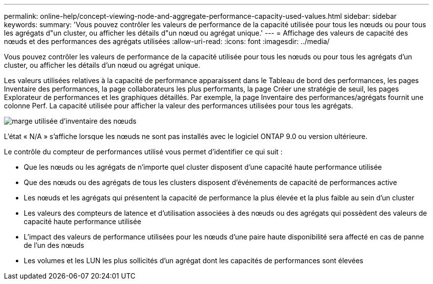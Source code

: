 ---
permalink: online-help/concept-viewing-node-and-aggregate-performance-capacity-used-values.html 
sidebar: sidebar 
keywords:  
summary: 'Vous pouvez contrôler les valeurs de performance de la capacité utilisée pour tous les nœuds ou pour tous les agrégats d"un cluster, ou afficher les détails d"un nœud ou agrégat unique.' 
---
= Affichage des valeurs de capacité des nœuds et des performances des agrégats utilisées
:allow-uri-read: 
:icons: font
:imagesdir: ../media/


[role="lead"]
Vous pouvez contrôler les valeurs de performance de la capacité utilisée pour tous les nœuds ou pour tous les agrégats d'un cluster, ou afficher les détails d'un nœud ou agrégat unique.

Les valeurs utilisées relatives à la capacité de performance apparaissent dans le Tableau de bord des performances, les pages Inventaire des performances, la page collaborateurs les plus performants, la page Créer une stratégie de seuil, les pages Explorateur de performances et les graphiques détaillés. Par exemple, la page Inventaire des performances/agrégats fournit une colonne Perf. La capacité utilisée pour afficher la valeur des performances utilisées pour tous les agrégats.

image::../media/node-inventory-used-headroom.gif[marge utilisée d'inventaire des nœuds]

L'état « N/A » s'affiche lorsque les nœuds ne sont pas installés avec le logiciel ONTAP 9.0 ou version ultérieure.

Le contrôle du compteur de performances utilisé vous permet d'identifier ce qui suit :

* Que les nœuds ou les agrégats de n'importe quel cluster disposent d'une capacité haute performance utilisée
* Que des nœuds ou des agrégats de tous les clusters disposent d'événements de capacité de performances active
* Les nœuds et les agrégats qui présentent la capacité de performance la plus élevée et la plus faible au sein d'un cluster
* Les valeurs des compteurs de latence et d'utilisation associées à des nœuds ou des agrégats qui possèdent des valeurs de capacité haute performance utilisée
* L'impact des valeurs de performance utilisées pour les nœuds d'une paire haute disponibilité sera affecté en cas de panne de l'un des nœuds
* Les volumes et les LUN les plus sollicités d'un agrégat dont les capacités de performances sont élevées

